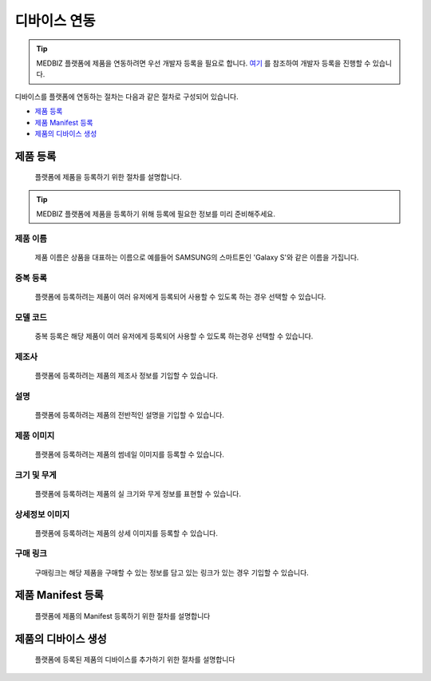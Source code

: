 =============
디바이스 연동
=============

.. tip::

    MEDBIZ 플랫폼에 제품을 연동하려면 우선 개발자 등록을 필요로 합니다.
    `여기 <https://medbiz-user-guide.readthedocs.io/ko/latest/developer/guide.html>`_ 를 참조하여 개발자 등록을 진행할 수 있습니다.

디바이스를 플랫폼에 연동하는 절차는 다음과 같은 절차로 구성되어 있습니다.

* `제품 등록`_
* `제품 Manifest 등록`_
* `제품의 디바이스 생성`_

제품 등록
**************
    플랫폼에 제품을 등록하기 위한 절차를 설명합니다.

.. tip::
    MEDBIZ 플랫폼에 제품을 등록하기 위해 등록에 필요한 정보를 미리 준비해주세요.


제품 이름
=================
    제품 이름은 상품을 대표하는 이름으로 예를들어 SAMSUNG의 스마트톤인 'Galaxy S'와 같은 이름을 가집니다.

중복 등록
=================
    플랫폼에 등록하려는 제품이 여러 유저에게 등록되어 사용할 수 있도록 하는 경우 선택할 수 있습니다.

모델 코드
=================
    중복 등록은 해당 제품이 여러 유저에게 등록되어 사용할 수 있도록 하는경우 선택할 수 있습니다.

제조사
=================
    플랫폼에 등록하려는 제품의 제조사 정보를 기입할 수 있습니다.

설명
=================
    플랫폼에 등록하려는 제품의 전반적인 설명을 기입할 수 있습니다.

제품 이미지
=================
    플랫폼에 등록하려는 제품의 썸네일 이미지를 등록할 수 있습니다.

크기 및 무게
=================
    플랫폼에 등록하려는 제품의 실 크기와 무게 정보를 표현할 수 있습니다.

상세정보 이미지
=================
    플랫폼에 등록하려는 제품의 상세 이미지를 등록할 수 있습니다.

구매 링크
=================
    구매링크는 해당 제품을 구매할 수 있는 정보를 담고 있는 링크가 있는 경우 기입할 수 있습니다.

.. image:: model_and_device/img/제품등록.png


제품 Manifest 등록
*******************
    플랫폼에 제품의 Manifest 등록하기 위한 절차를 설명합니다


제품의 디바이스 생성
*********************
    플랫폼에 등록된 제품의 디바이스를 추가하기 위한 절차를 설명합니다

